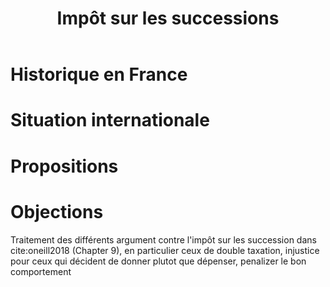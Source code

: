 :PROPERTIES:
:ID:       c4dedbfd-5d5a-45bf-943c-d75106063cfa
:END:
#+title: Impôt sur les successions
#+filetags: :economics:inprogress:public:

* Historique en France

* Situation internationale

* Propositions

* Objections

Traitement des différents argument contre l'impôt sur les succession dans cite:oneill2018 (Chapter 9), en particulier ceux de double taxation, injustice pour ceux qui décident de donner plutot que dépenser, penalizer le bon comportement
